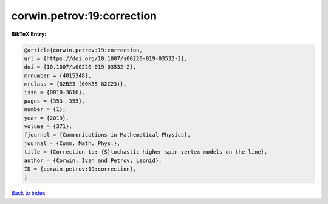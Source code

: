 corwin.petrov:19:correction
===========================

.. :cite:t:`corwin.petrov:19:correction`

.. bibliography:: ../../All.bib

**BibTeX Entry:**

.. code-block:: bibtex

   @article{corwin.petrov:19:correction,
   url = {https://doi.org/10.1007/s00220-019-03532-2},
   doi = {10.1007/s00220-019-03532-2},
   mrnumber = {4015348},
   mrclass = {82B23 (60K35 82C23)},
   issn = {0010-3616},
   pages = {353--355},
   number = {1},
   year = {2019},
   volume = {371},
   fjournal = {Communications in Mathematical Physics},
   journal = {Comm. Math. Phys.},
   title = {Correction to: {S}tochastic higher spin vertex models on the line},
   author = {Corwin, Ivan and Petrov, Leonid},
   ID = {corwin.petrov:19:correction},
   }

`Back to index <../index>`_
